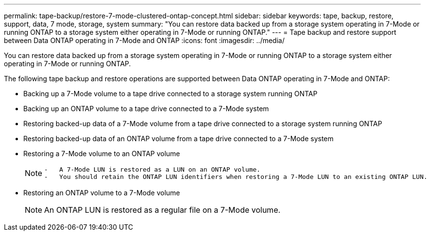 ---
permalink: tape-backup/restore-7-mode-clustered-ontap-concept.html
sidebar: sidebar
keywords: tape, backup, restore, support, data, 7 mode, storage, system
summary: "You can restore data backed up from a storage system operating in 7-Mode or running ONTAP to a storage system either operating in 7-Mode or running ONTAP."
---
= Tape backup and restore support between Data ONTAP operating in 7-Mode and ONTAP
:icons: font
:imagesdir: ../media/

[.lead]
You can restore data backed up from a storage system operating in 7-Mode or running ONTAP to a storage system either operating in 7-Mode or running ONTAP.

The following tape backup and restore operations are supported between Data ONTAP operating in 7-Mode and ONTAP:

* Backing up a 7-Mode volume to a tape drive connected to a storage system running ONTAP
* Backing up an ONTAP volume to a tape drive connected to a 7-Mode system
* Restoring backed-up data of a 7-Mode volume from a tape drive connected to a storage system running ONTAP
* Restoring backed-up data of an ONTAP volume from a tape drive connected to a 7-Mode system
* Restoring a 7-Mode volume to an ONTAP volume
+
[NOTE]
====
....
-   A 7-Mode LUN is restored as a LUN on an ONTAP volume.
-   You should retain the ONTAP LUN identifiers when restoring a 7-Mode LUN to an existing ONTAP LUN.
....
====

* Restoring an ONTAP volume to a 7-Mode volume
+
[NOTE]
====
An ONTAP LUN is restored as a regular file on a 7-Mode volume.
====
